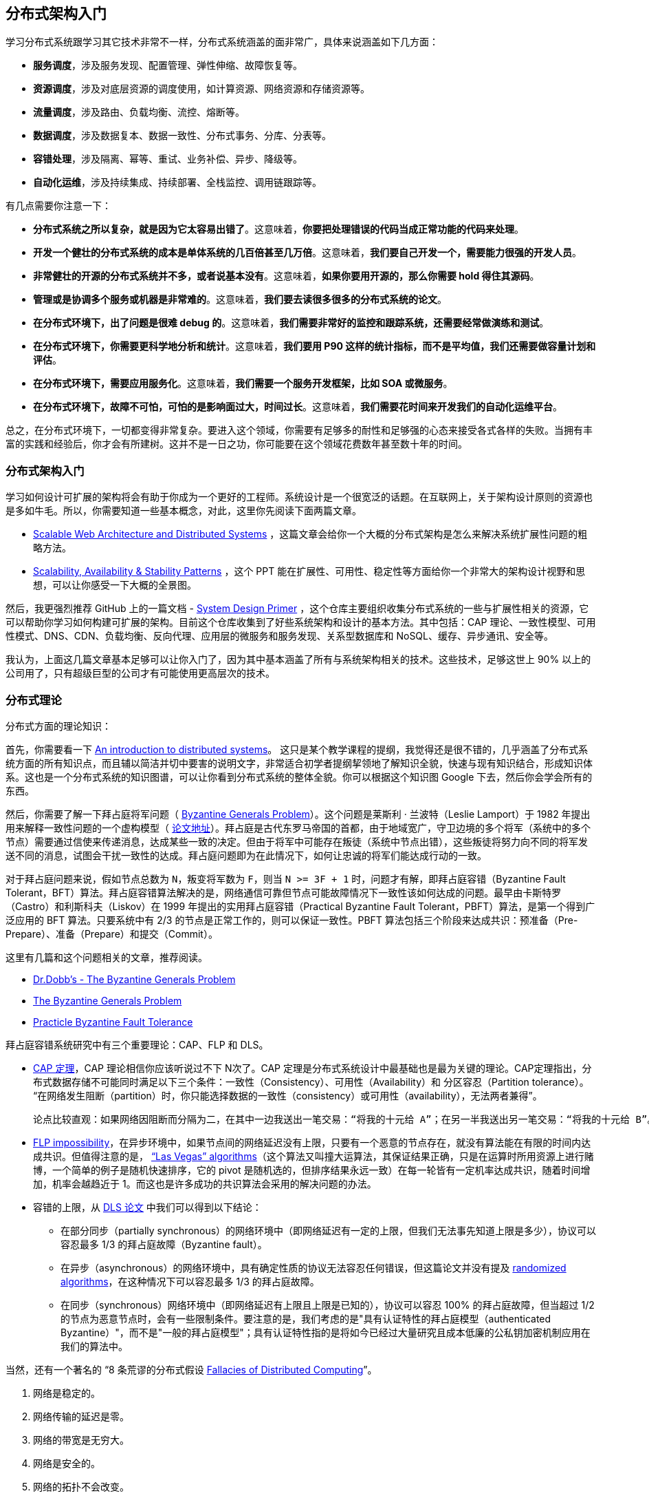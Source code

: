 == 分布式架构入门
学习分布式系统跟学习其它技术非常不一样，分布式系统涵盖的面非常广，具体来说涵盖如下几方面：

* **服务调度**，涉及服务发现、配置管理、弹性伸缩、故障恢复等。

* **资源调度**，涉及对底层资源的调度使用，如计算资源、网络资源和存储资源等。

* **流量调度**，涉及路由、负载均衡、流控、熔断等。

* **数据调度**，涉及数据复本、数据一致性、分布式事务、分库、分表等。

* **容错处理**，涉及隔离、幂等、重试、业务补偿、异步、降级等。

* **自动化运维**，涉及持续集成、持续部署、全栈监控、调用链跟踪等。

有几点需要你注意一下：

* **分布式系统之所以复杂，就是因为它太容易出错了**。这意味着，**你要把处理错误的代码当成正常功能的代码来处理**。

* **开发一个健壮的分布式系统的成本是单体系统的几百倍甚至几万倍**。这意味着，**我们要自己开发一个，需要能力很强的开发人员**。

* **非常健壮的开源的分布式系统并不多，或者说基本没有**。这意味着，**如果你要用开源的，那么你需要 hold 得住其源码**。

* **管理或是协调多个服务或机器是非常难的**。这意味着，**我们要去读很多很多的分布式系统的论文**。

* **在分布式环境下，出了问题是很难 debug 的**。这意味着，**我们需要非常好的监控和跟踪系统，还需要经常做演练和测试**。

* **在分布式环境下，你需要更科学地分析和统计**。这意味着，**我们要用 P90 这样的统计指标，而不是平均值，我们还需要做容量计划和评估**。

* **在分布式环境下，需要应用服务化**。这意味着，**我们需要一个服务开发框架，比如 SOA 或微服务**。

* **在分布式环境下，故障不可怕，可怕的是影响面过大，时间过长**。这意味着，**我们需要花时间来开发我们的自动化运维平台**。

总之，在分布式环境下，一切都变得非常复杂。要进入这个领域，你需要有足够多的耐性和足够强的心态来接受各式各样的失败。当拥有丰富的实践和经验后，你才会有所建树。这并不是一日之功，你可能要在这个领域花费数年甚至数十年的时间。

=== 分布式架构入门
学习如何设计可扩展的架构将会有助于你成为一个更好的工程师。系统设计是一个很宽泛的话题。在互联网上，关于架构设计原则的资源也是多如牛毛。所以，你需要知道一些基本概念，对此，这里你先阅读下面两篇文章。

* http://www.aosabook.org/en/distsys.html[Scalable Web Architecture and Distributed Systems] ，这篇文章会给你一个大概的分布式架构是怎么来解决系统扩展性问题的粗略方法。

* http://www.slideshare.net/jboner/scalability-availability-stability-patterns[Scalability, Availability & Stability Patterns] ，这个 PPT 能在扩展性、可用性、稳定性等方面给你一个非常大的架构设计视野和思想，可以让你感受一下大概的全景图。

然后，我更强烈推荐 GitHub 上的一篇文档 -  https://github.com/donnemartin/system-design-primer[System Design Primer] ，这个仓库主要组织收集分布式系统的一些与扩展性相关的资源，它可以帮助你学习如何构建可扩展的架构。目前这个仓库收集到了好些系统架构和设计的基本方法。其中包括：CAP 理论、一致性模型、可用性模式、DNS、CDN、负载均衡、反向代理、应用层的微服务和服务发现、关系型数据库和 NoSQL、缓存、异步通讯、安全等。

我认为，上面这几篇文章基本足够可以让你入门了，因为其中基本涵盖了所有与系统架构相关的技术。这些技术，足够这世上 90% 以上的公司用了，只有超级巨型的公司才有可能使用更高层次的技术。

=== 分布式理论
分布式方面的理论知识：

首先，你需要看一下 https://github.com/aphyr/distsys-class[An introduction to distributed systems]。 这只是某个教学课程的提纲，我觉得还是很不错的，几乎涵盖了分布式系统方面的所有知识点，而且辅以简洁并切中要害的说明文字，非常适合初学者提纲挈领地了解知识全貌，快速与现有知识结合，形成知识体系。这也是一个分布式系统的知识图谱，可以让你看到分布式系统的整体全貌。你可以根据这个知识图 Google 下去，然后你会学会所有的东西。

然后，你需要了解一下拜占庭将军问题（ https://en.wikipedia.org/wiki/Byzantine_fault_tolerance[Byzantine Generals Problem]）。这个问题是莱斯利 · 兰波特（Leslie Lamport）于 1982 年提出用来解释一致性问题的一个虚构模型（ https://www.microsoft.com/en-us/research/uploads/prod/2016/12/The-Byzantine-Generals-Problem.pdf[论文地址]）。拜占庭是古代东罗马帝国的首都，由于地域宽广，守卫边境的多个将军（系统中的多个节点）需要通过信使来传递消息，达成某些一致的决定。但由于将军中可能存在叛徒（系统中节点出错），这些叛徒将努力向不同的将军发送不同的消息，试图会干扰一致性的达成。拜占庭问题即为在此情况下，如何让忠诚的将军们能达成行动的一致。

对于拜占庭问题来说，假如节点总数为 `N`，叛变将军数为 `F`，则当 `N >= 3F + 1` 时，问题才有解，即拜占庭容错（Byzantine Fault Tolerant，BFT）算法。拜占庭容错算法解决的是，网络通信可靠但节点可能故障情况下一致性该如何达成的问题。最早由卡斯特罗（Castro）和利斯科夫（Liskov）在 1999 年提出的实用拜占庭容错（Practical Byzantine Fault Tolerant，PBFT）算法，是第一个得到广泛应用的 BFT 算法。只要系统中有 2/3 的节点是正常工作的，则可以保证一致性。PBFT 算法包括三个阶段来达成共识：预准备（Pre-Prepare）、准备（Prepare）和提交（Commit）。

这里有几篇和这个问题相关的文章，推荐阅读。

* http://www.drdobbs.com/cpp/the-byzantine-generals-problem/206904396[Dr.Dobb’s - The Byzantine Generals Problem]

* http://blog.jameslarisch.com/the-byzantine-generals-problem[The Byzantine Generals Problem]

* http://pmg.csail.mit.edu/papers/osdi99.pdf[Practicle Byzantine Fault Tolerance]

拜占庭容错系统研究中有三个重要理论：CAP、FLP 和 DLS。

* https://en.wikipedia.org/wiki/CAP_theorem[CAP 定理]，CAP 理论相信你应该听说过不下 N次了。CAP 定理是分布式系统设计中最基础也是最为关键的理论。CAP定理指出，分布式数据存储不可能同时满足以下三个条件：一致性（Consistency）、可用性（Availability）和 分区容忍（Partition tolerance）。 “在网络发生阻断（partition）时，你只能选择数据的一致性（consistency）或可用性（availability），无法两者兼得”。

    论点比较直观：如果网络因阻断而分隔为二，在其中一边我送出一笔交易：“将我的十元给 A”；在另一半我送出另一笔交易：“将我的十元给 B”。此时系统要不是，a）无可用性，即这两笔交易至少会有一笔交易不会被接受；要不就是，b）无一致性，一半看到的是 A 多了十元而另一半则看到 B 多了十元。要注意的是，CAP 理论和扩展性（scalability）是无关的，在分片（sharded）或非分片的系统皆适用。

* http://the-paper-trail.org/blog/a-brief-tour-of-flp-impossibility/[FLP impossibility]，在异步环境中，如果节点间的网络延迟没有上限，只要有一个恶意的节点存在，就没有算法能在有限的时间内达成共识。但值得注意的是，  https://en.wikipedia.org/wiki/Las_Vegas_algorithm[“Las Vegas” algorithms]（这个算法又叫撞大运算法，其保证结果正确，只是在运算时所用资源上进行赌博，一个简单的例子是随机快速排序，它的 pivot 是随机选的，但排序结果永远一致）在每一轮皆有一定机率达成共识，随着时间增加，机率会越趋近于 1。而这也是许多成功的共识算法会采用的解决问题的办法。

*   容错的上限，从 http://groups.csail.mit.edu/tds/papers/Lynch/jacm88.pdf[DLS 论文] 中我们可以得到以下结论：

    ** 在部分同步（partially synchronous）的网络环境中（即网络延迟有一定的上限，但我们无法事先知道上限是多少），协议可以容忍最多 1/3 的拜占庭故障（Byzantine fault）。

    ** 在异步（asynchronous）的网络环境中，具有确定性质的协议无法容忍任何错误，但这篇论文并没有提及 http://link.springer.com/chapter/10.1007%2F978-3-540-77444-0_7[randomized algorithms]，在这种情况下可以容忍最多 1/3 的拜占庭故障。

    ** 在同步（synchronous）网络环境中（即网络延迟有上限且上限是已知的），协议可以容忍 100% 的拜占庭故障，但当超过 1/2的节点为恶意节点时，会有一些限制条件。要注意的是，我们考虑的是"具有认证特性的拜占庭模型（authenticated Byzantine）"，而不是"一般的拜占庭模型"；具有认证特性指的是将如今已经过大量研究且成本低廉的公私钥加密机制应用在我们的算法中。

当然，还有一个著名的 “8 条荒谬的分布式假设 http://en.wikipedia.org/wiki/Fallacies_of_distributed_computing[Fallacies of Distributed Computing]”。

1.  网络是稳定的。
2.  网络传输的延迟是零。
3.  网络的带宽是无穷大。
4.  网络是安全的。
5.  网络的拓扑不会改变。
6.  只有一个系统管理员。
7.  传输数据的成本为零。
8.  整个网络是同构的。

阿尔农 · 罗特姆 - 盖尔 - 奥兹（Arnon Rotem-Gal-Oz）写了一篇长文 http://www.rgoarchitects.com/Files/fallacies.pdf[Fallacies of Distributed Computing Explained] 来解释为什么这些观点是错误的。另外， https://www.computing.dcu.ie/~ray/teaching/CA485/notes/fallacies.pdf[加勒思 · 威尔逊（Gareth Wilson）的文章] 则用日常生活中的例子，对这些点做了通俗的解释。为什么我们深刻地认识到这 8 个错误？是因为，这要我们清楚地认识到——在分布式系统中错误是不可能避免的，我们在分布式系统中，能做的不是避免错误，而是要把错误的处理当成功能写在代码中。

下面分享几篇一致性方面的论文。

*   当然，关于经典的 CAP 理论，也存在一些误导的地方，这个问题在 2012 年有一篇论文 https://www.infoq.com/articles/cap-twelve-years-later-how-the-rules-have-changed[CAP Twelve Years Later: How the Rules Have Changed] （ http://www.infoq.com/cn/articles/cap-twelve-years-later-how-the-rules-have-changed[中译版]）中做了一些讨论，主要是说，在 CAP 中最大的问题就是分区，也就是 P，在 P 发生的情况下，非常难以保证 C 和 A。然而，这是强一致性的情况。

    其实，在很多时候，我们并不需要强一致性的系统，所以后来，人们争论关于数据一致性和可用性时，主要是集中在强一致性的 ACID 或最终一致性的 BASE。当时，BASE 还不怎么为世人所接受，主要是大家都觉得 ACID 是最完美的模型，大家很难接受不完美的 BASE。在 CAP 理论中，大家总是觉得需要 “三选二”，也就是说，P 是必选项，那“三选二” 的选择题不就变成数据一致性 (consistency)、服务可用性 (availability) 间的“二选一”？

    然而，现实却是，P 很少遇到，而 C 和 A 这两个事，工程实践中一致性有不同程度，可用性也有不同等级，在保证分区容错性的前提下，放宽约束后可以兼顾一致性和可用性，两者不是非此即彼。其实，在一个时间可能允许的范围内是可以取舍并交替选择的。

* https://pdfs.semanticscholar.org/5015/8bc1a8a67295ab7bce0550886a9859000dc2.pdf[Harvest, Yield, and Scalable Tolerant Systems] ，这篇论文是基于上面那篇 “CAP 12 年后” 的论文写的，它主要提出了 Harvest 和 Yield 概念，并把上面那篇论文中所讨论的东西讲得更为仔细了一些。

* https://queue.acm.org/detail.cfm?id=1394128[Base: An Acid Alternative] （ http://www.cnblogs.com/savorboard/p/base-an-acid-alternative.html[中译版]），本文是 eBay 的架构师在 2008 年发表给 ACM 的文章，是一篇解释 BASE 原则，或者说最终一致性的经典文章。文中讨论了 BASE 与 ACID 原则的基本差异, 以及如何设计大型网站以满足不断增长的可伸缩性需求，其中有如何对业务做调整和折中，以及一些具体的折中技术的介绍。一个比较经典的话是——“在对数据库进行分区后, 为了可用性（Availability）牺牲部分一致性（Consistency）可以显著地提升系统的可伸缩性 (Scalability)”。

* https://www.allthingsdistributed.com/2008/12/eventually_consistent.html[Eventually Consistent] ，这篇文章是 AWS 的 CTO 维尔纳 · 沃格尔（Werner Vogels）在 2008 年发布在 ACM Queue 上的一篇数据库方面的重要文章，阐述了 NoSQL 数据库的理论基石——最终一致性，对传统的关系型数据库（ACID，Transaction）做了较好的补充。

